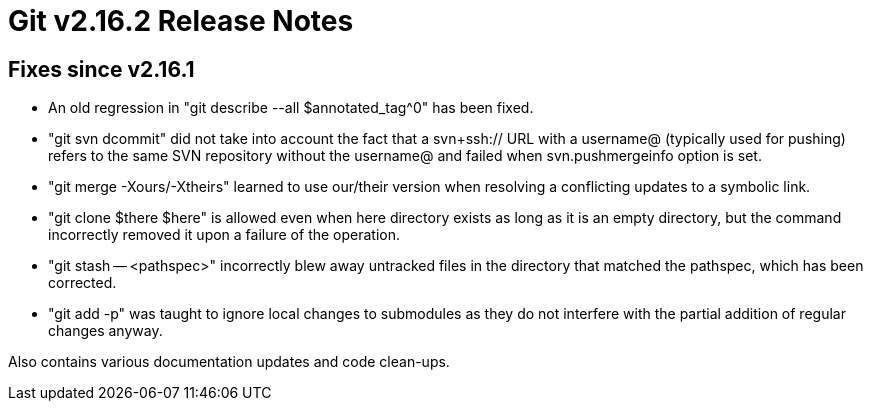 Git v2.16.2 Release Notes
=========================

Fixes since v2.16.1
-------------------

 * An old regression in "git describe --all $annotated_tag^0" has been
   fixed.

 * "git svn dcommit" did not take into account the fact that a
   svn+ssh:// URL with a username@ (typically used for pushing) refers
   to the same SVN repository without the username@ and failed when
   svn.pushmergeinfo option is set.

 * "git merge -Xours/-Xtheirs" learned to use our/their version when
   resolving a conflicting updates to a symbolic link.

 * "git clone $there $here" is allowed even when here directory exists
   as long as it is an empty directory, but the command incorrectly
   removed it upon a failure of the operation.

 * "git stash -- <pathspec>" incorrectly blew away untracked files in
   the directory that matched the pathspec, which has been corrected.

 * "git add -p" was taught to ignore local changes to submodules as
   they do not interfere with the partial addition of regular changes
   anyway.


Also contains various documentation updates and code clean-ups.
